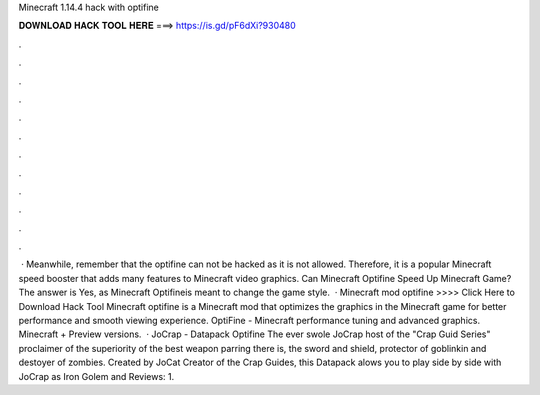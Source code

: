 Minecraft 1.14.4 hack with optifine

𝐃𝐎𝐖𝐍𝐋𝐎𝐀𝐃 𝐇𝐀𝐂𝐊 𝐓𝐎𝐎𝐋 𝐇𝐄𝐑𝐄 ===> https://is.gd/pF6dXi?930480

.

.

.

.

.

.

.

.

.

.

.

.

 · Meanwhile, remember that the optifine can not be hacked as it is not allowed. Therefore, it is a popular Minecraft speed booster that adds many features to Minecraft video graphics. Can Minecraft Optifine Speed Up Minecraft Game? The answer is Yes, as Minecraft Optifineis meant to change the game style.  · Minecraft mod optifine >>>> Click Here to Download Hack Tool Minecraft optifine is a Minecraft mod that optimizes the graphics in the Minecraft game for better performance and smooth viewing experience. OptiFine - Minecraft performance tuning and advanced graphics. Minecraft + Preview versions.  · JoCrap - Datapack Optifine The ever swole JoCrap host of the "Crap Guid Series" proclaimer of the superiority of the best weapon parring there is, the sword and shield, protector of goblinkin and destoyer of zombies. Created by JoCat Creator of the Crap Guides, this Datapack alows you to play side by side with JoCrap as Iron Golem and Reviews: 1.